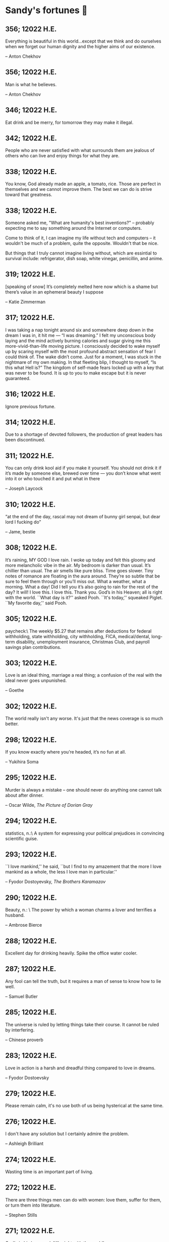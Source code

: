 * Sandy's fortunes 🧧
** 356; 12022 H.E.
 
Everything is beautiful in this world…except that we think and do ourselves when we forget our human dignity and the higher aims of our existence.

-- Anton Chekhov

** 356; 12022 H.E.
 
Man is what he believes. 

-- Anton Chekhov

** 346; 12022 H.E.
 
Eat drink and be merry, for tomorrow they may make it illegal.

** 342; 12022 H.E.
 
People who are never satisfied with what surrounds them are jealous of others who can live and enjoy things for what they are.

** 338; 12022 H.E.
 
You know, God already made an apple, a tomato, rice. Those are perfect in themselves and we cannot improve them. The best we can do is strive toward that greatness.

** 338; 12022 H.E.
 
Someone asked me, "What are humanity's best inventions?" -- probably expecting
me to say something around the Internet or computers.

Come to think of it, I can imagine my life without tech and computers -- it
wouldn't be much of a problem, quite the opposite. Wouldn't that be nice. 

But things that I truly cannot imagine living without, which are essintial to
survival include: refrigerator, dish soap, white vinegar, penicillin, and anime. 

** 319; 12022 H.E.
 
[speaking of snow] It’s completely melted here now which is a shame but there’s value in an ephemeral beauty I suppose

-- Katie Zimmerman

** 317; 12022 H.E.
 

I was taking a nap tonight around six and somewhere deep down in the dream I was in, it hit me — “I was dreaming.” I felt my unconscious body laying and the mind actively burning calories and sugar giving me this more-vivid-than-life moving picture. I consciously decided to wake myself up by scaring myself with the most profound abstract sensation of fear I could think of. The wake didn’t come. Just for a moment, I was stuck in the nightmare of my own making. In that fleeting blip, I thought to myself, “Is this what Hell is?” The kingdom of self-made fears locked up with a key that was never to be found. It is up to you to make escape but it is never guaranteed.

** 316; 12022 H.E.
 
Ignore previous fortune.

** 314; 12022 H.E.
 
Due to a shortage of devoted followers, the production of great leaders has been discontinued.

** 311; 12022 H.E.
 
You can only drink kool aid if you make it yourself. You should not drink it if it’s made by someone else, brewed over time — you don’t know what went into it or who touched it and put what in there

-- Joseph Laycock

** 310; 12022 H.E.
 
“at the end of the day, rascal may not dream of bunny girl senpai, but dear lord I fucking do”

-- Jame, bestie

** 308; 12022 H.E.
 
It’s raining, MY GOD I love rain. I woke up today and felt this gloomy and more
melancholic vibe in the air. My bedroom is darker than usual. It’s chillier than
usual. The air smells like pure bliss. Time goes slower. Tiny notes of romance
are floating in the aura around. They’re so subtle that be sure to feel them
through or you’ll miss out. What a weather, what a morning. What a day! Did I
tell you it’s also going to rain for the rest of the day? It will! I love
this. I love this. Thank you. God’s in his Heaven; all is right with the
world. ``What day is it?'' asked Pooh. ``It's today,'' squeaked Piglet. ``My
favorite day,'' said Pooh.

** 305; 12022 H.E.
 
paycheck:\
 The weekly $5.27 that remains after deductions for federal
 withholding, state withholding, city withholding, FICA,
 medical/dental, long-term disability, unemployment insurance,
 Christmas Club, and payroll savings plan contributions.

** 303; 12022 H.E.
 
Love is an ideal thing, marriage a real thing; a confusion of the real with the ideal never goes unpunished.

-- Goethe

** 302; 12022 H.E.
 
The world really isn't any worse.  It's just that the news coverage is so much better.

** 298; 12022 H.E.
 
If you know exactly where you’re headed, it’s no fun at all.

-- Yukihira Soma

** 295; 12022 H.E.
 
Murder is always a mistake -- one should never do anything one cannot talk about after dinner.

-- Oscar Wilde, /The Picture of Dorian Gray/

** 294; 12022 H.E.
 
statistics, n.:\
A system for expressing your political prejudices in convincing scientific guise.

** 293; 12022 H.E.
 
``I love mankind,'' he said, ``but I find to my amazement that the more I love
mankind as a whole, the less I love man in particular.''

-- Fyodor Dostoyevsky, /The Brothers Karamazov/

** 290; 12022 H.E.
 
Beauty, n.: \ 
 The power by which a woman charms a lover and terrifies a husband.

-- Ambrose Bierce

** 288; 12022 H.E.
 
Excellent day for drinking heavily. Spike the office water cooler.

** 287; 12022 H.E.
 
Any fool can tell the truth, but it requires a man of sense to know
how to lie well.

-- Samuel Butler

** 285; 12022 H.E.
 
The universe is ruled by letting things take their course.  It cannot be
ruled by interfering.

-- Chinese proverb

** 283; 12022 H.E.
 
Love in action is a harsh and dreadful thing compared to love in dreams. 

-- Fyodor Dostoevsky

** 279; 12022 H.E.
 
Please remain calm, it's no use both of us being hysterical at the same time.

** 276; 12022 H.E.
 
I don't have any solution but I certainly admire the problem.

-- Ashleigh Brilliant

** 274; 12022 H.E.

Wasting time is an important part of living.

** 272; 12022 H.E.
 
There are three things men can do with women: love them, suffer for them,
or turn them into literature.

-- Stephen Stills

** 271; 12022 H.E.
 
God's in his heaven --\ All's right with the world!

** 269; 12022 H.E.
 
None of us have a complete grasp on the truth, and some extra statistics don't change that. 

-- Matthew Hayman

** 205; 12022 H.E.
 
The end will surely come. Only those who were able to face the truth that it will come to them will be able to find it. What it is that proves you're alive. I have found it, too.

-- Aegis, /Persona 3 the Movie 4: Winter of Rebirth/

** 192; 12022 H.E.
 
We must be idealistic realists. Pure realists without dreams are a dime a dozen. Pure realists are the worst. I don't want our team to be like that. 

-- Hayao Miyazaki

** 145; 12022 H.E.
 
Only an unhappy person will ponder about the meaning of life and happiness. A happy person has no time nor needs for those cursed questions.

** 141; 12022 H.E.
 Reading may well be the only true magic. 

-- Alice Hoffman

** 122; 12022 H.E.
 
If God did not exist, it would be necessary to invent him.

-- Voltaire

** 101; 12022 H.E.
 
If you talk to a man in a language he understands, that goes to his head. If you talk to him in his own language, that goes to his heart.

-- Nelson Mandela

** 97; 12022 H.E.
 
*I live for Najimi*

** 87; 12022 H.E.
 
Sandy single handedly runs an intelligence network comparable of that to WW2 britain but the only intelligence he deals in is anime pics

-- Ethan

** 82; 12022 H.E.

It is no nation that we inhabit, but a language.\
Make no mistake; our native toungue is our true fatherland.

-- Emil Cioran

** 72; 12022 H.E.

Wahahahahaha! My name is Megumin, the number one mage of Axel! Come, you shall all become my experience points today!

-- Megumin, best girl

** 69; 12022 H.E.

*nice*

** 59; 12022 H.E.

I'm useless and a masochist inside

** 58; 12022 H.E.

Happy is the man who has broken the chains which hurt the mind, and has given up worrying once and for all.

Be patient and tough; one day this pain will be useful to you.

-- Ovid, /Metamorphoses/

** 51; 12022 H.E.

What I think, Sakuta-kun, is that life is here for us to become kinder. I live life every day hoping I was a slightly kinder person than I was the day before.

-- Shoko Makinohara

** 45; 12022 H.E.
 
Rumbling by SiM goes so hard

** 15; 12022 H.E.
 
My soldiers, rage!\
My soldiers, scream!\
My soldiers, fight!\

-- Erwin Smith, best commander

** 14; 12022 H.E.

SHINZO WO SASAGEYO

-- Erwin Smith

** 13; 12022 H.E.

Courage is not the absence of fear, it is acting in spite of it.

-- Mark Twain or Shakespeare

** 10; 12022 H.E.

I'm a gambling man

** 1; 12022 H.E.
 
The moment of truth.

** 357; 12021 H.E.
 
Easy times breed weak men.

-- Wesley Sportsman

** 351; 12021 H.E.
 
We seldom repent talking too little, but very often talking too much.

-- Jean de la Bruyere

** 349; 12021 H.E.
 

In 2021 I laughed 😂😂 I cried 😢😖 turned up 👆💃🏻💁‍♀️ turned down 👇🙅‍♀️ I loved 👩‍❤️‍👨👫👨‍🦰👩‍🦰👧 I lost trust 💔😩 I was betrayed 😒🔪 but most importantly I learned 😌

** 322; 12021 H.E.
 
*YOLO*

** 320; 12021 H.E.
 
A journey of a thousand miles must begin with a single step.

-- Lao Tzu

** 300; 12021 H.E.
 
Nature never hurries. Atom by atom, little by little she achieves her work.

-- Ralph Waldo Emerson

** 296; 12021 H.E.
 
We sometimes encounter people, even perfect strangers, who begin to interest us at first sight, somehow suddenly, all at once, before a word has been spoken.

-- Dostoevsky, /Crime and Punishment/

** 290; 12021 H.E.
 
In vain I have struggled. It will not do. My feelings will not be repressed. You must allow me to tell you how ardently I admire and love you.

-- Mr. Darcy

** 290; 12021 H.E.
 
We all know him to be a proud, unpleasant sort of man; but this would be nothing if you really liked him.

-- Mr. Darcy

** 290; 12021 H.E.
 
You are too generous to trifle with me. If your feelings are still what they were last April, tell me so at once. My affections and wishes are unchanged; but one word from you will silence me on this subject for ever.

-- Mr. Darcy

** 290; 12021 H.E.
 
I have faults enough, but they are not, I hope, of understanding. My temper I dare not vouch for. It is, I believe, too little yielding— certainly too little for the convenience of the world. I cannot forget the follies and vices of other so soon as I ought, nor their offenses against myself. My feelings are not puffed about with every attempt to move them. My temper would perhaps be called resentful. My good opinion once lost, is lost forever.

-- Mr. Darcy

** 290; 12021 H.E.
 
She is tolerable, but not handsome enough to tempt me, and I am in no humor at present to give consequence to young ladies who are slighted by other men.

-- Mr. Darcy

** 289; 12021 H.E.
 
Better by far you should forget and smile than that you should remember
and be sad.

-- Christina Rossetti

** 287; 12021 H.E.
 
Congratulations are in order for Tom Reid.

He says he just found out he is the winner of the 2024 Psychic of the
Year award.

** 286; 12021 H.E.
 
He was so narrow-minded he could see through a keyhole with both eyes.

** 284; 12021 H.E.
 
We’re in no rush

-- Kate

** 283; 12021 H.E.
 
If you don't know what game you're playing, don't ask what the score is.

** 282; 12021 H.E.
 
When your work speaks for itself, don't interrupt.

-- Henry J. Kaiser

** 281; 12021 H.E.
 
The older I grow, the less important the comma becomes.  Let the reader
catch his own breath.

-- Elizabeth Clarkson Zwart

** 280; 12021 H.E.
 
Education is an admirable thing, but it is well to remember from time to
time that nothing that is worth knowing can be taught.

-- Oscar Wilde, "The Critic as Artist"

** 280; 12021 H.E.
 
Don't despair; your ideal lover is waiting for you around the corner.

** 277; 12021 H.E.
 
Millions long for immortality who do not know what to do with themselves on a
rainy Sunday afternoon.

-- Susan Ertz

** 275; 12021 H.E.
 
The chief danger in life is that you may take too many precautions.

-- Alfred Adler

** 274; 12021 H.E.
 
Not far from here, by a white sun, behind a green star, lived the
Steelypips, illustrious, industrious, and they hadn't a care: no spats in
their vats, no rules, no schools, no gloom, no evil influence of the
moon, no trouble from matter or antimatter -- for they had a machine, a
dream of a machine, with springs and gears and perfect in every respect.
And they lived with it, and on it, and under it, and inside it, for it
was all they had -- first they saved up all their atoms, then they put
them all together, and if one didn't fit, why they chipped at it a bit,
and everything was just fine ...

-- Stanislaw Lem, "Cyberiad"

** 272; 12021 H.E.

Всегда доходит до того крайнего предела, где каждая форма так таинственно уподобляется своей противоположности, что эта действительность всякому обыденному, привыкшему к среднему уровню взору представляется фантастической.

-- Стефан Цвейг о реализме Достоевского

** 271; 12021 H.E.
 
It is common sense to take a method and try it.  If it fails,
admit it frankly and try another.  But above all, try something.

-- Franklin D. Roosevelt

** 271; 12021 H.E.
 
Just to have it is enough.

** 267; 12021 H.E.
 
A lost ounce of gold may be found, a lost moment of time never.

** 266; 12021 H.E.
 
He who is known as an early riser need not get up until noon.

** 265; 12021 H.E.
 
We should be careful to get out of an experience only the wisdom that is
in it - and stay there, lest we be like the cat that sits down on a hot
stove-lid.  She will never sit down on a hot stove-lid again - and that
is well; but also she will never sit down on a cold one any more.

-- Mark Twain

** 263; 12021 H.E.
 
Rune's Rule:

If you don't care where you are, you ain't lost.

** 260; 12021 H.E.
 
I allow myself to be decadent

** 259; 12021 H.E.
 
Nonsense and beauty have close connections.

-- E.M. Forster

** 258; 12021 H.E.
 
skldfjkljklsR%^&(IXDRTYju187pkasdjbasdfbuil
h;asvgy8p 23r1vyui135 2
kmxsij90TYDFS$$b jkzxdjkl bjnk ;j nk;<[][;-==-<<<<<';[,
  [hjioasdvbnuio;buip^&(FTSD$%*VYUI:buio;sdf}[asdf']
    sdoihjfh(_YU*G&F^*CTY98y


Now look what you've gone and done!  You've broken it!

** 257; 12021 H.E.
 
Science and religion are in full accord but science and faith are in complete discord.

** 256; 12021 H.E.
 
Consider well the proportions of things.  It is better to be a young June-bug
than an old bird of paradise.

-- Mark Twain, "Pudd'nhead Wilson's Calendar"

** 255; 12021 H.E.

Я видел пьяниц с мудрыми глазами\
И падших женщин с ликом чистоты.\
Я знаю сильных, что взахлёб рыдали\
И слабых, что несут кресты.\

Не бойся вора в нищенском обличьи,\
И проклинать за мелочь, не спеши-\
Ты бойся тех, кто выглядит прилично,\
Вор с праведным лицом уносит часть души.\

Не обвиняй во всех грехах соседа,\
Интриг не строй и сплетен не плети!\
Воздастся добротой тебе за это,\
Когда споткнёшься на своём пути.\


Не осуждай за то, в чём не уверен;\
Не обещай, если решил солгать.\
Не проверяй, когда уже доверил!\
И не дари, планируя отнять.\

-- Серге́й Алекса́ндрович Есе́нин

** 254; 12021 H.E.
 
Of all men's miseries, the bitterest is this:
to know so much and have control over nothing.

-- Herodotus

** 253; 12021 H.E.
 
Ambition is a poor excuse for not having sense enough to be lazy.

-- Charlie McCarthy

** 251; 12021 H.E.
 
He who wonders discovers that this in itself is wonder.

-- M.C. Escher

** 250; 12021 H.E.
 
It isn't easy being a Friday kind of person in a Monday kind of world.

** 249; 12021 H.E.
 
Your happiness is intertwined with your outlook on life.

** 248; 12021 H.E.
 
A well-known friend is a treasure.

** 246; 12021 H.E.
 
The master programmer moves from program to program without fear.  No
change in management can harm him.  He will not be fired, even if the project
is canceled. Why is this?  He is filled with the Tao.

-- Geoffrey James, "The Tao of Programming"

** 245; 12021 H.E.
 
While any text editor can save your files, only Emacs can save your soul

** 243; 12021 H.E.
 
If you are afraid of loneliness, don't marry.

-- Anton Chekhov

** 242; 12021 H.E.
 
It is contrary to reasoning to say that there is a vacuum or space in
which there is absolutely nothing.

-- Descartes

** 241; 12021 H.E.
 
Clothes make the man.  Naked people have little or no influence on society.

-- Mark Twain

** 235; 12021 H.E.
 
Virtue does not always demand a heavy sacrifice -- only the willingness
to make it when necessary.

-- Frederick Dunn

** 233; 12021 H.E.
 
The ability to play chess is the sign of a gentleman. The ability to play chess well is the sign of a wasted life.

— Paul Morphy

** 228; 12021 H.E.
 
today, n.:

A nice place to visit, but you can't stay here for long.

** 226; 12021 H.E.
 
I have the simplest tastes. I am always satisfied with the best.

-- Oscar Wilde

** 201; 12021 H.E.
 
I love you and you are loved

-- Sandy

** 200; 12021 H.E.
 
Govern a great nation as you would cook a small fish.  Don't overdo it.

-- Lao Tzu

** 199; 12021 H.E.
 
A good name lost is seldom regained.  When character is gone,
all is gone, and one of the richest jewels of life is lost forever.

-- J. Hawes

** 198; 12021 H.E.
 
Жизнь, по сути, очень простая штука и человеку нужно приложить много усилий, чтобы её испортить.

-- Чехов

** 197; 12021 H.E.
 
Bizarreness is the essence of the exotic.

** 196; 12021 H.E.
 
Most of the fear that spoils our life comes from attacking difficulties
before we get to them.

-- Dr. Frank Crane

** 194; 12021 H.E.
 
You can't get very far in this world without your dossier being there first.

-- Arthur Miller

** 192; 12021 H.E.
 
He who knows, does not speak.  He who speaks, does not know.

-- Lao Tsu

** 191; 12021 H.E.
 
Documentation:

 Instructions translated from Swedish by Japanese for English
 speaking persons.

** 190; 12021 H.E.
 
Someday somebody has got to decide whether the typewriter is the machine,
or the person who operates it.

** 188; 12021 H.E.
 
The hatred of relatives is the most violent.

-- Tacitus (c.55 - c.117)

** 187; 12021 H.E.
 
You can tell the ideals of a nation by its advertisements.

-- Norman Douglas

** 186; 12021 H.E.
 
Fare thee well, and if for ever,

Still for ever, fare thee well.

-- Byron

** 186; 12021 H.E.
 
"Сознание жизни  выше жизни, знание  законов  счастья--выше счастья" -- вот с чем  бороться  надо! И буду.  Если  только все захотят, то сейчас все устроится.

-- Fyodor Dostoevsky, /The Dream of a Ridiculous Man/

** 184; 12021 H.E.
 
So many people are stuck living the same life because they think that is what they're supposed to do. But really, you're just completely free to do it. You are able to do it. And even if its a different and more difficult road to take, I believe you should do if it's going to make you happy.

-- Marzia Kjellberg

** 184; 12021 H.E.
 
One good turn usually gets most of the blanket.

** 182; 12021 H.E.
 
Some people cause happiness wherever they go; others, whenever they go.

** 179; 12021 H.E.
 
A master programmer passed a novice programmer one day.  The master
noted the novice's preoccupation with a hand-held computer game.  "Excuse me",
he said, "may I examine it?"

The novice bolted to attention and handed the device to the master.
"I see that the device claims to have three levels of play: Easy, Medium,
and Hard", said the master.  "Yet every such device has another level of play,
where the device seeks not to conquer the human, nor to be conquered by the
human."

"Pray, great master," implored the novice, "how does one find this
mysterious setting?"
 
The master dropped the device to the ground and crushed it under foot.
And suddenly the novice was enlightened. 

-- Geoffrey James, "The Tao of Programming"

** 178; 12021 H.E.
 
Братья, любовь — учительница, но нужно уметь ее приобрести, ибо она трудно приобретается, дорого покупается, долгою работой и через долгий срок, ибо не на мгновение лишь случайное надо любить, а на весь срок. А случайно-то и всяк полюбить может, и злодей полюбит.

-- Достоевский

** 176; 12021 H.E.
 
Your love is like a tidal wave, spinning over my head\
Drownin' me in your promises, better left unsaid\
You're the right kind of sinner to release my inner fantasy\
The invincible winner and you know that you were born to be\
You're a heartbreaker, dream maker, love taker\
Don't you mess around with me\
You're a heartbreaker, dream maker, love taker\
Don't you mess around, no, no, no\
Your love has set my soul on fire, burnin' out of control\
You taught me the ways of desire, now it's takin' its toll\
You're the right kind of sinner to release my inner fantasy\
The invincible winner and you know that you were born to be\

-- Для Лилюшы (Pat Benatar's "Heartbreaker")

** 175; 12021 H.E.
 
Knowledge without common sense is folly.

** 174; 12021 H.E.
 
The better part of valor is discretion.

-- William Shakespeare, "Henry IV"

** 173; 12021 H.E.
 
Art is the tree of life.  Science is the tree of death.

** 171; 12021 H.E.
 
I kissed my first girl and smoked my first cigarette on the same day.
I haven't had time for tobacco since.

-- Arturo Toscanini

** 169; 12021 H.E.
 
We are all in the gutter, but some of us are looking at the stars.

-- Oscar Wilde
** 167; 12021 H.E.
 
Forests precede civilizations and deserts follow them.

-- François-René de Chateaubriand

** 166; 12021 H.E.
 
Extreme fear can neither fight nor fly.

-- William Shakespeare

** 165; 12021 H.E.
 
Some people have a way about them that seems to say: "If I have
only one life to live, let me live it as a jerk."

** 164; 12021 H.E.
 
A real person has two reasons for doing anything ... a good reason and
the real reason.

** 163; 12021 H.E.
 
Two sure ways to tell a REALLY sexy man; the first is, he has a bad memory. I forget the second.

** 161; 12021 H.E.
 
When you're ready to give up the struggle, who can you surrender to?

** 160; 12021 H.E.
 
=life←{↑1 ⍵∨.∧3 4=+/,¯1 0 1∘.⊖¯1 0 1∘.⌽⊂⍵}=

** 159; 12021 H.E.
 
APL is a mistake, carried through to perfection. It is the language of the future for the programming techniques of the past: it creates a new generation of coding bums.

-- Edsger W. Dijkstra (May 1982), "How do we tell truths that might hurt?", SIGPLAN Notice 17 (5): pp. 13–15.

** 158; 12021 H.E.
 
Do not be afraid; our fate

Cannot be taken from us; it is a gift.

-- Dante Alighieri

** 157; 12021 H.E.
 
Democracy means simply the bludgeoning of the people by the people for the people.

-- Oscar Wilde

** 156; 12021 H.E.
 
To do two things at once is to do neither.

-- Publilius Syrus

** 155; 12021 H.E.
 
And ever has it been known that love knows not its own depth until the
hour of separation.

-- Kahlil Gibran

** 154; 12021 H.E.
 
It's useless to try to hold some people to anything they say while they're
madly in love, drunk, or running for office.

** 153; 12021 H.E.
 
To stay young requires unceasing cultivation of the ability to unlearn
old falsehoods.

-- Lazarus Long, "Time Enough For Love"

** 152; 12021 H.E.
 
While there's life, there's hope.

-- Publius Terentius Afer (Terence)

** 151; 12021 H.E.
 
A mother takes twenty years to make a man of her boy, and another woman
makes a fool of him in twenty minutes.

-- Robert Frost

** 150; 12021 H.E.
 
Against stupidity the very gods Themselves contend in vain.

-- Friedrich von Schiller, "The Maid of Orleans", III, 6

** 149; 12021 H.E.
 
The perfect man is the true partner.  Not a bed partner nor a fun partner,
but a man who will shoulder burdens equally with [you] and possess that
quality of joy.

  -- Erica Jong

** 149; 12021 H.E.
 
There's no heavier burden than a great potential.

** 148; 12021 H.E.
 
My opinions may have changed, but not the fact that I am right.

** 147; 12021 H.E.
 
The knowledge that makes us cherish innocence makes innocence unattainable.

  -- Irving Howe

** 146; 12021 H.E.
 
Does a good farmer neglect a crop he has planted?

Does a good teacher overlook even the most humble student?

Does a good father allow a single child to starve?

Does a good programmer refuse to maintain his code?

-- Geoffrey James, "The Tao of Programming"

** 145; 12021 H.E.
 
Si j'avais encore la folie de croire au bonheur, je le chercherais dans l'habitude.

-- François-René de Chateaubriand

** 143; 12021 H.E.
 
Frankly, my dear, I don't give a damn!

-- Rhett Butler

** 142; 12021 H.E.
 
Your mode of life will be changed for the better because of new developments.

** 141; 12021 H.E.
 
The difference between art and science is that science is what we
understand well enough to explain to a computer.  Art is everything else.

  -- Donald Knuth, "Discover"

** 140; 12021 H.E.
 
The one charm of marriage is that it makes a life of deception a neccessity.

-- Oscar Wilde

** 139; 12021 H.E.
 
They said that of all the kings upon the earth\
He was the man most gracious and fair-minded,\
Kindest to his people and keenest to win fame.\

-- Beowulf, the last three lines in Seamus Heaney's translation

** 138; 12021 H.E.
 
Of course it's possible to love a human being if you don't know them too well.

  -- Charles Bukowski

** 137; 12021 H.E.
 
You don't have to explain something you never said.

  -- Calvin Coolidge

** 136; 12021 H.E.
 
The number of UNIX installations has grown to 10, with more expected.

 -- The Unix Programmer's Manual, 2nd Edition, June 1972

** 135; 12021 H.E.
 
One is not born a woman, one becomes one.

  -- Simone de Beauvoir

** 134; 12021 H.E.
 
Nothing is finished until the paperwork is done.

** 133; 12021 H.E.
 
incentive program, n.:

 The system of long and short-term rewards that a corporation uses
 to motivate its people.  Still, despite all the experimentation with
 profit sharing, stock options, and the like, the most effective
 incentive program to date seems to be "Do a good job and you get to
 keep it."

** 132; 12021 H.E.
 
Testing can show the presense of bugs, but not their absence.

  -- Dijkstra

** 131; 12021 H.E.
 
Young men want to be faithful and are not; old men want to be faithless and
cannot.

  -- Oscar Wilde

** 130; 12021 H.E.
 
Добрых людей много, но аккуратных и дисциплинированных совсем, совсем мало

-- Чехов из письма к В. А. ПОССЕ 15 февраля 1900 г. Ялта.

** 129; 12021 H.E.
 
Смеются только над тем, что смешно или чего не понимают... Выбирай любое из двух. Второе, конечно, более лестно, но - увы! - для меня лично ты не составляешь загадки.

-- Чехов (1860 – 1904) из Письма брату Николаю Павловичу Чехову Март 1886 г. Москва

** 129; 12021 H.E.
 
Читателей следует избавлять от встречи с незрелыми писательскими опытами

-- Чехов

** 129; 12021 H.E.
 
Кстати сказать, и народные театры, и народная литература — все это глупость, все это народная карамель. Надо не Гоголя опускать до народа, а народ поднимать к Гоголю.

-- Чехов

** 129; 12021 H.E.
 
Eat drink and be merry, for tomorrow we diet.

** 127; 12021 H.E.
 
I can resist anything but temptation.

** 126; 12021 H.E.
 
God is really only another artist.  He invented the giraffe, the elephant
and the cat.  He has no real style, He just goes on trying other things.

  -- Pablo Picasso

** 124; 12021 H.E.
 
The universe seems neither benign nor hostile, merely indifferent.

  -- Sagan

** 123; 12021 H.E.
 
 The Hitchhiker's Guide to the Galaxy has a few things to say on
the subject of towels.

 Most importantly, a towel has immense psychological value.  For
some reason, if a non-hitchhiker discovers that a hitchhiker has his towel
with him, he will automatically assume that he is also in possession of a
toothbrush, washcloth, flask, gnat spray, space suit, etc., etc.  Furthermore,
the non-hitchhiker will then happily lend the hitchhiker any of these or
a dozen other items that he may have "lost".  After all, any man who can
hitch the length and breadth of the Galaxy, struggle against terrible odds,
win through and still know where his towel is, is clearly a man to be
reckoned with.

  -- Douglas Adams, "The Hitchhiker's Guide to the Galaxy"

** 122; 12021 H.E.
 
An honest tale speeds best being plainly told.
  
-- William Shakespeare, "Henry VI"

** 121; 12021 H.E.
 
"God is a comedian playing to an audience too afraid to laugh."

--- Voltaire

** 119; 12021 H.E.
 
There is nothing stranger in a strange land than the stranger who comes to visit.

** 117; 12021 H.E.
 
Writing, to me, is simply thinking through my fingers.

-- Isaac Asimov

** 116; 12021 H.E.
 
Because we don't think about future generations, they will never forget us.

-- Henrik Tikkanen

** 115; 12021 H.E.
 
Let us read, and let us dance; these two amusements will never do any harm to the world.

― Voltaire

** 114; 12021 H.E.
 
Moderation in all things.
  
-- Publius Terentius Afer [Terence]

** 114; 12021 H.E.
 
The man who runs may fight again.
  
-- Menander

** 111; 12021 H.E.
 
The sum of the intelligence of the world is constant.  The population is, of course, growing.

** 110; 12021 H.E.
 
f u cn rd ths, u cn gt a gd jb n cmptr prgrmmng

** 109; 12021 H.E.
 
One often meets his destiny on the road he takes to avoid it.

— Master Oogway

** 108; 12021 H.E.
 
There are two ways of constructing a software design.  One way is to make
it so simple that there are obviously no deficiencies and the other is to
make it so complicated that there are no obvious deficiencies.
  -- C.A.R. Hoare

** 100; 12021 H.E.
 
Ever get the feeling that the world's on tape and one of the reels is missing?

  -- Rich Little

** 93; 12021 H.E.
 
Entropy isn't what it used to be.

** 84; 12021 H.E.
 
Entropy isn't what it used to be.

** 79; 12021 H.E.
 
Q: How many psychiatrists does it take to change a light bulb?

A: Only one, but it takes a long time, and the light bulb has
 to really want to change.

** 71; 12021 H.E.
 
Nothing matters very much, and few things matter at all.

-- Arthur Balfour

** 67; 12021 H.E.
 
Quality control, n.:

 Assuring that the quality of a product does not get out of hand
 and add to the cost of its manufacture or design.

** 54; 12021 H.E.
 
Don't be distracted by the what-if's, should-have's, and if-only's. The one thing you choose for yourself - that is the truth of your universe.

-- Kamina

** 42; 12021 H.E.
 
A true man never dies, even when he's killed. 

-- Kamina

** 33; 12021 H.E.

Нравственные поговорки бывают удивительно полезны в тех случаях, когда мы от себя мало что можем выдумать себе в оправдание.

** 31; 12021 H.E.

If you know pain and hardship, it’s easier to be kind to others.

-- Ryoji Kaji

** 30; 12021 H.E.
 
Anywhere can be paradise as long as you have the will to live. After all, you are alive, so you will always have the chance to be happy. As long as the Sun, the Moon, and the Earth exist, everything will be all right.

-- Yui Ikari

** 29; 12021 H.E.

Whether I live or die makes no great difference. In truth, death may be the only absolute freedom there is.

-- Kaworu Nagisa

** 25; 12021 H.E.
 
Who the hell do you think I am?!

-- Kamina

** 24; 12021 H.E.
 
The dreams of those who've fallen! The hopes of those who'll follow! Those two sets of dreams weave together into a double helix! Drilling a path towards tomorrow! And that's Tengen Toppa! That's Gurren Lagann!

-- Simon

** 23; 12021 H.E.
 
Believe in yourself. Not in the you who believes in me. Not the me who believes in you. Believe in the you who believes in yourself.

-- Kamina

** 21; 12021 H.E.

There once was a man who went to a computer trade show. Each day as he entered, the man told the guard at the door:
"I am a great thief, renowned for my feats of shoplifting. Be forewarned, for this trade show shall not escape unplundered."
This speech disturbed the guard greatly, because there were millions of dollars of computer equipment inside, so he watched the man carefully. But the man merely wandered from booth to booth, humming quietly to himself.

When the man left, the guard took him aside and searched his clothes, but nothing was to be found.

On the next day of the trade show, the man returned and chided the guard, saying: "I escaped with a vast booty yesterday, but today will be even better." So the guard watched him ever more closely, but to no avail.

On the final day of the trade show, the guard could restrain his curiosity no longer. "Sir Thief," he said, "I am so perplexed, I cannot live in peace. Please enlighten me. What is it that you are stealing?"

The man smiled. "I am stealing ideas," he said.

** 20; 12021 H.E.

Prince Wang's programmer was coding software. His fingers danced upon the keyboard. The program compiled without and error message, and the program ran like a gentle wind.

"Excellent!" the Prince exclaimed. "Your technique is faultless!"

"Technique?" said the programmer, turning from his terminal, "What I follow is Tao -- beyond all techniques! When I first began to program, I would see before me the whole problem in one mass. After three years, I no longer saw this mass. Instead, I used subroutines. But now I see nothing. My whole being exists in a formless void. My senses are idle. My spirit, free to work without a plan, follows its own instinct. In short, my program writes itself. True, sometimes there are difficult problems. I see them coming, I slow down, I watch silently. Then I change a single line of code and the difficulties vanish like puffs of idle smoke. I then compile the program. I sit still and let the joy of the work fill my being. I close my eyes for a moment and then log off."

Prince Wang said, "Would that all of my programmers were as wise!"

-- Geoffrey James, "The Tao of Programming"

** 17; 12021 H.E.
 

A truly great man will neither trample on a worm nor sneak to an emperor.

  -- B. Franklin

** 356; 12020 H.E.
 
TV is chewing gum for the eyes.

  -- Frank Lloyd Wright

** 342; 12020 H.E.
 
By studying the masters -- not their pupils.

— Niels Henrik Abel

** 341; 12020 H.E.
 
My name is Ozymandias, King of Kings;

Look on my Works, ye Mighty, and despair!

** 338; 12020 H.E.
 
The unexamined life is not worth living

-- Socrates

** 336; 12020 H.E.
 
The longest part of the journey is said to be the passing of the gate.

-- Marcus Terentius Varro

** 335; 12020 H.E.
 
"When you wake up in the morning, Pooh," said Piglet at last, "what's the first thing you say to yourserf?"

"What's for breakfast?" said Pooh. "What do /you/ say, Piglet?"

"I say, I wonder what's going to happen exciting /today/?" said Piglet.

Pooh nodded thoughtfully. 

"It's the same thing," he said.

** 331; 12020 H.E.
 
Q: How many Harvard MBA's does it take to screw in a light bulb?

A: Just one.  He grasps it firmly and the universe revolves around him.

** 322; 12020 H.E.

Don’t go around saying the world owes you a living. The world owes you nothing. It was here first. 

— Mark Twain

** 318; 12020 H.E.
 
The only thing we have to fear is fear itself.

— Franklin Delano Roosevelt

** 315; 12020 H.E.

Judge each day not by the harvest you reap, but by the seeds you plant.

— Robert Louis Stevenson
(Found on the back of my red wine vinegar bottle)

** 314; 12020 H.E.
 
The devil can cite Scripture for his purpose.

— William Shakespeare, “The Merchant of Venice”

** 313; 12020 H.E.
 
University politics are vicious precisely because the stakes are so small.

— C. P. Snow (see "Sayre's law")

** 305; 12020 H.E.
 
It doesn't interest me what you do for a living. I want to know what you ache for and if you dare to dream of meeting your heart's longing.

It doesn't interest me how old you are. I want to know if you will risk looking like a fool for love, for your dream, for the adventure of being alive.

— Oriah Mountain Dreamer

** 303; 12020 H.E.

Liberty lies in the hearts of men and women; when it dies there, no constitution, no law, no court can save it; no constitution, no law, no court can even do much to help it.

— Learned Hand, Spirit of Liberty

** 300; 12020 H.E.

For there are moments when one can neither think nor feel.  And if one can
neither think nor feel, she thought, where is one?
 
— Virginia Woolf, "To the Lighthouse"

** 299; 12020 H.E.

Are we THERE yet?

Note: that is actually how I was taught Fundamental theorem of calculus

** 295; 12020 H.E.

When I reflect upon the number of disagreeable people who I know who have gone to a better world, I am moved to lead a different life.

— Mark Twain, Pudd'nhead Wilson

** 292; 12020 H.E.

Q:  How many lawyers does it take to change a light bulb?

A:  Whereas the party of the first part, also known as "Lawyer", and the
party of the second part, also known as "Light Bulb", do hereby and forthwith
agree to a transaction wherein the party of the second part shall be removed
from the current position as a result of failure to perform previously agreed
upon duties, i.e., the lighting, elucidation, and otherwise illumination of
the area ranging from the front (north) door, through the entryway, terminating
at an area just inside the primary living area, demarcated by the beginning of
the carpet, any spillover illumination being at the option of the party of the
second part and not required by the aforementioned agreement between the
parties.

  The aforementioned removal transaction shall include, but not be
limited to, the following.  The party of the first part shall, with or without
elevation at his option, by means of a chair, stepstool, ladder or any other
means of elevation, grasp the party of the second part and rotate the party
of the second part in a counter-clockwise direction, this point being tendered
non-negotiable.  Upon reaching a point where the party of the second part
becomes fully detached from the receptacle, the party of the first part shall
have the option of disposing of the party of the second part in a manner
consistent with all relevant and applicable local, state and federal statutes.
Once separation and disposal have been achieved, the party of the first part
shall have the option of beginning installation.  Aforesaid installation shall
occur in a manner consistent with the reverse of the procedures described in
step one of this self-same document, being careful to note that the rotation
should occur in a clockwise direction, this point also being non-negotiable.
The above described steps may be performed, at the option of the party of the
first part, by any or all agents authorized by him, the objective being to
produce the most possible revenue for the Partnership.

** 285; 12020 H.E.

Zounds!  I was never so bethumped with words
since I first called my brother's father dad.

— William Shakespeare, "Kind John"

** 281; 12020 H.E.

In a mad world, only the mad are sane.

— Akira Kurosawa

** 280; 12020 H.E.
 
Ours [i.e., the Christian religion] is assuredly the most ridiculous, the most absurd and the most bloody religion which has ever infected this world. Your Majesty will do the human race an eternal service by extirpating this infamous superstition, I do not say among the rabble, who are not worthy of being enlightened and who are apt for every yoke; I say among honest people, among men who think, among those who wish to think. ... My one regret in dying is that I cannot aid you in this noble enterprise, the finest and most respectable which the human mind can point out.

— Voltaire to Frederick II, 1767

** 278; 12020 H.E.
 
Go to Heaven for the climate, Hell for the company.

— Mark Twain

** 275; 12020 H.E.
 
Fate goes ever as fate must.

— Beowulf, 455

** 274; 12020 H.E.

Those who would give up essential Liberty, to purchase a little temporary Safety, deserve neither Liberty nor Safety.

— Benjamin Franklin

** 273; 12020 H.E.

The meaning of life is that it ends

— Franz Kafka

** 272; 12020 H.E.

Thank goodness technology progressed to the point where we don't have to deal with our issues privately

** 271; 12020 H.E.

All it takes for evil to succeed, is for good people to say - "It's a business"

** 265; 12020 H.E.
 
There are no bad questions, only horrible answers

** 260; 12020 H.E.

Men learn to love the woman they are attracted to. Women learn to become attracted to the man they fall in love with.

— Woody Allen

** 259; 12020 H.E.
 
Man plans, God laughs

** 257; 12020 H.E.

No good deed goes unpunished.

** 256; 12020 H.E.
 
There are no sides in this world, only players

** 249; 12020 H.E.

Nature abhors a vacuum.

— Aristotle

** 248; 12020 H.E.

A wise man can learn more from a foolish question than a fool can learn from a wise answer.

— Bruce Lee

** 247; 12020 H.E.
 
Those who abjure violence can do so only because others are committing violence on their behalf.

— George Orwell

** 241; 12020 H.E.
 
Misery is wasted on the miserable. 

— /Louie/

** 238; 12020 H.E.
 
Almost nothing great has ever been done in the world except by the genius and firmness of a single man combating the prejudices of the multitude.

— Voltaire, correspondence with Catherine the Great

** 237; 12020 H.E.

Most people do not really want freedom, because freedom involves responsibility, and most people are frightened of responsibility.

— Sigmund Freud, Civilization and Its Discontents

** 236; 12020 H.E.
 
    Вот как нам писать. Пушкин приступает прямо к делу. Другой бы начал
    описывать гостей, комнаты, а он вводит в действие сразу 

    — Л. Н. Толстой (запись в дневнике С. А. Толстой от 19 марта 1873).

** 232; 12020 H.E.

    "Internally, Emacs still belives it’s a text program, and we pretend Xt is a
    text terminal, and we pretend GTK is an Xt toolkit. It’s a fractal of
    delusion."

    — marai2 (Hackernews comments)
    
** 230; 12020 H.E.
 
    Against stupidity the very gods;
    Themselves contend in vain.

    — Friedrich Schiller

** 226; 12020 H.E.
 
    Life is too important to be taken seriously.
    
    — Oscar Wilde

** 223; 12020 H.E.
 
    To live is the rarest thing in the world. Most people exist, that is all.

    — Oscar Wilde

** 222; 12020 H.E.

    Be yourself; everyone else is already taken.

    — Oscar Wilde

** 219; 12020 H.E.
    
    Let us cultivate our garden. 
    
    — Candide

** 214; 12020 H.E.
 
    Religion is like a blind man looking in a black room for a black cat that
    isn't there, and finding it. 

    — Oscar Wilde

** 213; 12020 H.E.

    In all the known history of Mankind, advances have been made primarily in
    physical technology; in the capacity of handling the inanimate world about 
    Man. Control of self and society has been left to to chance or to the vague 
    gropings of intuitive ethical systems based on inspiration and emotion. As a 
    result no culture of greater stability than about fifty-five percent has
    ever existed, and these only as the result of great human misery. 

    — Isaac Asimov

** 212; 12020 H.E.

    The true delight is in the finding out rather than in the knowing. 

    — Isaac Asimov

** 207; 12020 H.E.
 
    Excessive bureaucracy is the start of the fall of any civilization

** 206; 12020 H.E.
 
    Все счастливые семьи похожи друг на друга, каждая несчастливая семья
    несчастлива по-своему.

    — Leo Tolstoy

** 205; 12020 H.E.

    It seems to me, Golan, that the advance of civilization is nothing but an
    exercise in the limiting of privacy.  

    — Janov Pelorat, /Foundation’s Edge/

** 204; 12020 H.E.
 
    Any sufficiently advanced technology is indistinguishable from magic.
    
    — Arthur C. Clarke

** 203; 12020 H.E.
 
    If this is the solution, I want my problem back.

    — nosystemd.org

** 202; 12020 H.E.
 
    Most people are other people. Their thoughts are someone else's opinions, their
    lives a mimicry, their passions a quotation. 

    — Oscar Wilde

** 201; 12020 H.E.
 
    Never let your sense of morals prevent you from doing what is right
    
    — Isaac Asimov
    
** 199; 12020 H.E.
 
    Those who can make you believe absurdities can make you commit atrocities. 

    — Voltaire

** 197; 12020 H.E.
 
    Violence is the last refuge of the incompetent.
    
    — Isaac Asimov
    
** 196; 12020 H.E.

    
    Committee, n.:
    
    A group of men who individually can do nothing but as a group
    decide that nothing can be done.
    
    -- Fred Allen
    
** Monday, July 6th, 2020

    "When I picture it in my head I think of the early web as more of a
    library. Over time it has transitioned into a shopping mall." 

    -- chris_f (Hacker News comments) 

** Saturday, July 4th, 2020

    In each of us sleeps a genius... and his sleep gets deeper everyday.

** Tuesday, June 23, 2020
    
    The galaxies hum the shape and form in their essence. That is their secret.

    The particles whisper of the nature of proper interactions. That is their
    game.

    And during a storm, in the forest, on the right night, it is no secret that
    the leaves all sing of God.
  
    -- Exurb1a, /The Fifth Science/

** Tuesday, June 9, 2020

    It is by the fortune of God that, in this country, we have three benefits:
    freedom of speech, freedom of thought, and the wisdom never to use either.
    -- Mark Twain

** Wednesday, May 20, 2020
    
    C++ is history repeated as tragedy. Java is history repeated as farce. 
    – Scott McKay
